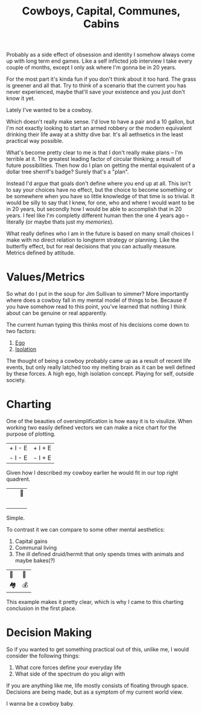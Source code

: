 #+TITLE: Cowboys, Capital, Communes, Cabins
#+SONG: Winds Change
#+BANNER: barb.svg

Probably as a side effect of obsession and identity I somehow always come up with long term end games. Like a self inflicted job interview I take every couple of months, except I only ask where I'm gonna be in 20 years.

For the most part it's kinda fun if you don't think about it too hard. The grass is greener and all that. Try to think of a scenario that the current you has never experienced, maybe that'll save your existence and you just don't know it yet.

Lately I've wanted to be a cowboy.

Which doesn't really make sense. I'd love to have a pair and a 10 gallon, but I'm not exactly looking to start an armed robbery or the modern equivalent drinking their life away at a shitty dive bar. It's all aethsetics in the least practical way possible.

What's become pretty clear to me is that I don't really make plans -- I'm terrible at it. The greatest leading factor of circular thinking; a result of future possibilities. Then how do I plan on getting the mental equivalent of a dollar tree sherrif's badge? Surely that's a "plan".

Instead I'd argue that goals don't define where you end up at all. This isn't to say your choices have no effect, but the choice to become something or be somewhere when you have so little knowledge of that time is so trivial. It would be silly to say that I knew, for one, who and where I would want to be in 20 years, but secondly how I would be able to accomplish that in 20 years. I feel like I'm completly different human then the one 4 years ago -- literally (or maybe thats just my [[memories]]).

What really defines who I am in the future is based on many small choices I make with no direct relation to longterm strategy or planning. Like the butterfly effect, but for real decisions that you can actually measure. Metrics defined by attitude.

* Values/Metrics

So what do I put in the soup for Jim Sullivan to simmer? More importantly where does a cowboy fall in my mental model of things to be. Because if you have somehow read to this point, you've learned that nothing I think about can be genuine or real apparently.

The current human typing this thinks most of his decisions come down to two factors:

1. [[/terms/ego][Ego]]
2. [[/terms/isolation][Isolation]]

The thought of being a cowboy probably came up as a result of recent life events, but only really latched too my melting brain as it can be well defined by these forces. A high ego, high isolation concept. Playing for self, outside society.

* Charting

One of the beauties of oversimplification is how easy it is to visulize. When working two easily defined vectors we can make a nice chart for the purpose of plotting.

| + I - E | + I + E |
| - I - E | - I + E |

Given how I described my cowboy earlier he would fit in our top right quadrent.

| ⠀ | 🤠 |
| ⠀ | ⠀  |

Simple.

To contrast it we can compare to some other mental aesthetics:

1. Capital gains
2. Communal living
3. The ill defined druid/hermit that only spends times with animals and maybe bakes(?)

| 🍞 | 🤠 |
| 🏘 | 💰 |

This example makes it pretty clear, which is why I came to this charting conclusion in the first place.

* Decision Making

So if you wanted to get something practical out of this, unlike me, I would consider the following things:

1. What core forces define your everyday life
2. What side of the spectrum do you align with

If you are anything like me, life mostly consists of floating through space. Decisions are being made, but as a symptom of my current world view.

I wanna be a cowboy baby.

